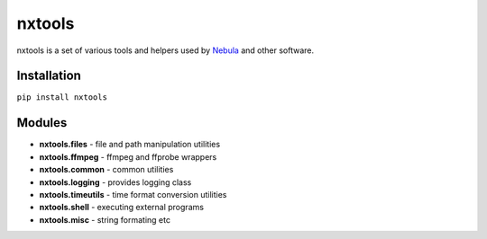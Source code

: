 nxtools
=======

nxtools is a set of various tools and helpers used by Nebula_ and other software.

Installation
------------

``pip install nxtools``

Modules
-------

- **nxtools.files** - file and path manipulation utilities
- **nxtools.ffmpeg** - ffmpeg and ffprobe wrappers
- **nxtools.common** - common utilities
- **nxtools.logging** - provides logging class 
- **nxtools.timeutils** - time format conversion utilities
- **nxtools.shell** - executing external programs
- **nxtools.misc** - string formating etc

.. _Nebula: https://github.com/immstudios/nebula
